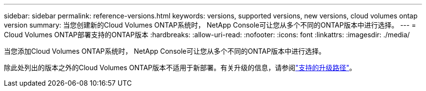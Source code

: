 ---
sidebar: sidebar 
permalink: reference-versions.html 
keywords: versions, supported versions, new versions, cloud volumes ontap version 
summary: 当您创建新的Cloud Volumes ONTAP系统时， NetApp Console可让您从多个不同的ONTAP版本中进行选择。 
---
= Cloud Volumes ONTAP部署支持的ONTAP版本
:hardbreaks:
:allow-uri-read: 
:nofooter: 
:icons: font
:linkattrs: 
:imagesdir: ./media/


[role="lead"]
当您添加Cloud Volumes ONTAP系统时， NetApp Console可让您从多个不同的ONTAP版本中进行选择。

除此处列出的版本之外的Cloud Volumes ONTAP版本不适用于新部署。有关升级的信息，请参阅link:task-updating-ontap-cloud.html#supported-upgrade-paths["支持的升级路径"]。

ifdef::aws[]



== AWS

单节点::
+
--
* 9.15.1 正式版
* 9.15.0 P1
* 9.14.1 正式版
* 9.14.1 RC1
* 9.14.0 正式版
* 9.13.1 正式版
* 9.12.1 正式版
* 9.12.1 RC1
* 9.12.0 P1
* 9.11.1 P3
* 9.10.1
* 9.9.1 P6
* 9.8
* 9.7 P5
* 9.5 P6


--
HA 对::
+
--
* 9.15.1 正式版
* 9.15.0 P1
* 9.14.1 正式版
* 9.14.1 RC1
* 9.14.0 正式版
* 9.13.1 正式版
* 9.12.1 正式版
* 9.12.1 RC1
* 9.12.0 P1
* 9.11.1 P3
* 9.10.1
* 9.9.1 P6
* 9.8
* 9.7 P5
* 9.5 P6


--


endif::aws[]

ifdef::azure[]



== Azure

单节点::
+
--
* 9.17.1 RC1
* 9.16.1 P3
* 9.15.1 P10
* 9.14.1 P13
* 9.13.1 P16
* 9.12.1 P18


--
HA 对::
+
--
* 9.17.1 RC1
* 9.16.1 P3
* 9.15.1 P10
* 9.14.1 P13
* 9.13.1 P16
* 9.12.1 P18


--


endif::azure[]

ifdef::gcp[]



== Google Cloud

单节点::
+
--
* 9.17.1 RC1
* 9.16.1 正式版
* 9.15.1 正式版
* 9.15.0 P1
* 9.14.1 正式版
* 9.14.1 RC1
* 9.14.0 正式版
* 9.13.1 正式版
* 9.12.1 正式版
* 9.12.1 RC1
* 9.12.0 P1
* 9.11.1 P3
* 9.10.1
* 9.9.1 P6
* 9.8
* 9.7 P5


--
HA 对::
+
--
* 9.17.1 RC1
* 9.16.1 正式版
* 9.15.1 正式版
* 9.15.0 P1
* 9.14.1 正式版
* 9.14.1 RC1
* 9.14.0 正式版
* 9.13.1 正式版
* 9.12.1 正式版
* 9.12.1 RC1
* 9.12.0 P1
* 9.11.1 P3
* 9.10.1
* 9.9.1 P6
* 9.8


--


endif::gcp[]
